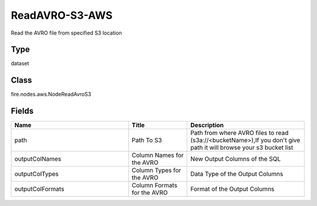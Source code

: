 ReadAVRO-S3-AWS
=========== 

Read the AVRO file from specified S3 location

Type
--------- 

dataset

Class
--------- 

fire.nodes.aws.NodeReadAvroS3

Fields
--------- 

.. list-table::
      :widths: 10 5 10
      :header-rows: 1

      * - Name
        - Title
        - Description
      * - path
        - Path To S3
        - Path from where AVRO files to read (s3a://<bucketName>),If you don't give path it will browse your s3 bucket list
      * - outputColNames
        - Column Names for the AVRO
        - New Output Columns of the SQL
      * - outputColTypes
        - Column Types for the AVRO
        - Data Type of the Output Columns
      * - outputColFormats
        - Column Formats for the AVRO
        - Format of the Output Columns




